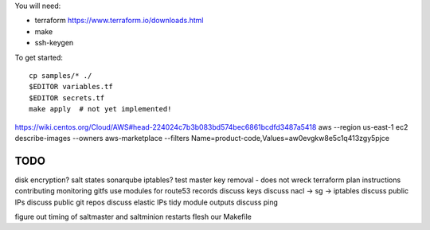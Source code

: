 
You will need:

* terraform https://www.terraform.io/downloads.html
* make
* ssh-keygen 


To get started::

    cp samples/* ./
    $EDITOR variables.tf
    $EDITOR secrets.tf
    make apply  # not yet implemented!

https://wiki.centos.org/Cloud/AWS#head-224024c7b3b083bd574bec6861bcdfd3487a5418
aws --region us-east-1 ec2 describe-images --owners aws-marketplace --filters Name=product-code,Values=aw0evgkw8e5c1q413zgy5pjce

TODO
====

disk encryption?
salt states sonarqube
iptables?
test master key removal - does not wreck terraform plan
instructions
contributing
monitoring
gitfs
use modules for route53 records
discuss keys
discuss nacl -> sg -> iptables
discuss public IPs
discuss public git repos
discuss elastic IPs
tidy module outputs 
discuss ping

figure out timing of saltmaster and saltminion restarts
flesh our Makefile 
